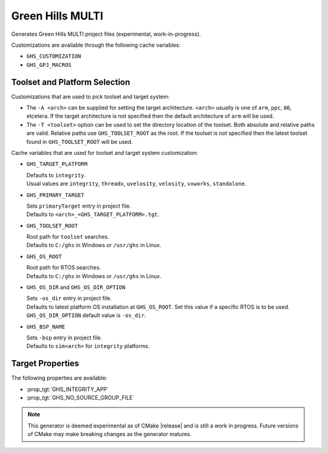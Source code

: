 Green Hills MULTI
-----------------

.. versionadded:: 3.3

.. versionadded:: 3.15
  Linux support.

Generates Green Hills MULTI project files (experimental, work-in-progress).

Customizations are available through the following cache variables:

* ``GHS_CUSTOMIZATION``
* ``GHS_GPJ_MACROS``

.. versionadded:: 3.14
  The buildsystem has predetermined build-configuration settings that can be controlled
  via the :variable:`CMAKE_BUILD_TYPE` variable.

Toolset and Platform Selection
^^^^^^^^^^^^^^^^^^^^^^^^^^^^^^

.. versionadded:: 3.13

Customizations that are used to pick toolset and target system:

* The ``-A <arch>`` can be supplied for setting the target architecture.
  ``<arch>`` usually is one of ``arm``, ``ppc``, ``86``, etcetera.
  If the target architecture is not specified then
  the default architecture of ``arm`` will be used.

* The ``-T <toolset>`` option can be used to set the directory location of the toolset.
  Both absolute and relative paths are valid. Relative paths use ``GHS_TOOLSET_ROOT``
  as the root. If the toolset is not specified then the latest toolset found in
  ``GHS_TOOLSET_ROOT`` will be used.

Cache variables that are used for toolset and target system customization:

* ``GHS_TARGET_PLATFORM``

  | Defaults to ``integrity``.
  | Usual values are ``integrity``, ``threadx``, ``uvelosity``, ``velosity``,
    ``vxworks``, ``standalone``.

* ``GHS_PRIMARY_TARGET``

  | Sets ``primaryTarget`` entry in project file.
  | Defaults to ``<arch>_<GHS_TARGET_PLATFORM>.tgt``.

* ``GHS_TOOLSET_ROOT``

  | Root path for ``toolset`` searches.
  | Defaults to ``C:/ghs`` in Windows or ``/usr/ghs`` in Linux.

* ``GHS_OS_ROOT``

  | Root path for RTOS searches.
  | Defaults to ``C:/ghs`` in Windows or ``/usr/ghs`` in Linux.

* ``GHS_OS_DIR`` and ``GHS_OS_DIR_OPTION``

  | Sets ``-os_dir`` entry in project file.
  | Defaults to latest platform OS installation at ``GHS_OS_ROOT``.  Set this value if
    a specific RTOS is to be used.
  | ``GHS_OS_DIR_OPTION`` default value is ``-os_dir``.

  .. versionadded:: 3.15
    ``GHS_OS_DIR_OPTION`` variable.

* ``GHS_BSP_NAME``

  | Sets ``-bsp`` entry in project file.
  | Defaults to ``sim<arch>`` for ``integrity`` platforms.

Target Properties
^^^^^^^^^^^^^^^^^

.. versionadded:: 3.14

The following properties are available:

* :prop_tgt:`GHS_INTEGRITY_APP`
* :prop_tgt:`GHS_NO_SOURCE_GROUP_FILE`

.. note::
  This generator is deemed experimental as of CMake |release|
  and is still a work in progress.  Future versions of CMake
  may make breaking changes as the generator matures.
